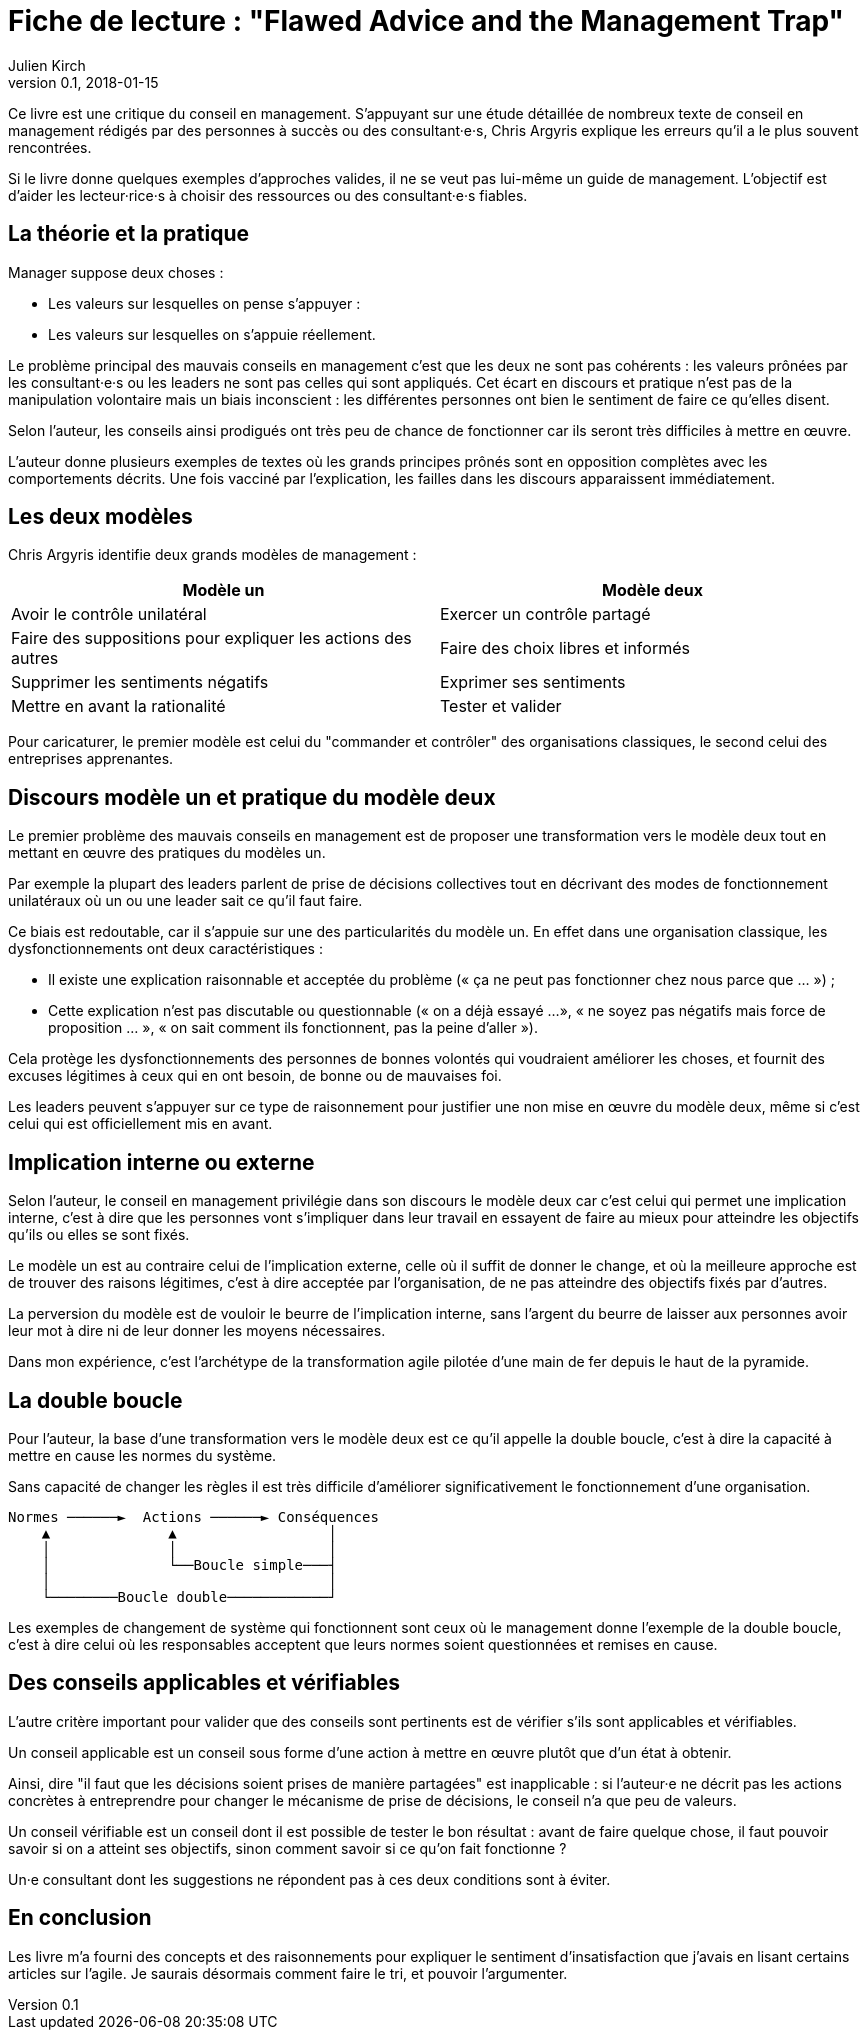 = Fiche de lecture{nbsp}: "Flawed Advice and the Management Trap"
Julien Kirch
v0.1, 2018-01-15
:article_lang: fr
:article_image: cover.jpeg
:article_description: Les mauvais conseils des consultant·e·s en management

Ce livre est une critique du conseil en management.
S'appuyant sur une étude détaillée de nombreux texte de conseil en management rédigés par des personnes à succès ou des consultant·e·s, Chris Argyris explique les erreurs qu'il a le plus souvent rencontrées.

Si le livre donne quelques exemples d'approches valides, il ne se veut pas lui-même un guide de management.
L'objectif est d'aider les lecteur·rice·s à choisir des ressources ou des consultant·e·s fiables.

== La théorie et la pratique

Manager suppose deux choses{nbsp}: 

- Les valeurs sur lesquelles on pense s'appuyer{nbsp}:
- Les valeurs sur lesquelles on s'appuie réellement.

Le problème principal des mauvais conseils en management c'est que les deux ne sont pas cohérents{nbsp}: les valeurs prônées par les consultant·e·s ou les leaders ne sont pas celles qui sont appliqués.
Cet écart en discours et pratique n'est pas de la manipulation volontaire mais un biais inconscient{nbsp}: les différentes personnes ont bien le sentiment de faire ce qu'elles disent.

Selon l'auteur, les conseils ainsi prodigués ont très peu de chance de fonctionner car ils seront très difficiles à mettre en œuvre.

L'auteur donne plusieurs exemples de textes où les grands principes prônés sont en opposition complètes avec les comportements décrits.
Une fois vacciné par l'explication, les failles dans les discours apparaissent immédiatement.

== Les deux modèles

Chris Argyris identifie deux grands modèles de management{nbsp}:

|===
|Modèle un|Modèle deux

|Avoir le contrôle unilatéral
|Exercer un contrôle partagé
|Faire des suppositions pour expliquer les actions des autres
|Faire des choix libres et informés
|Supprimer les sentiments négatifs
|Exprimer ses sentiments
|Mettre en avant la rationalité
|Tester et valider
|===

Pour caricaturer, le premier modèle est celui du "commander et contrôler" des organisations classiques, le second celui des entreprises apprenantes.

== Discours modèle un et pratique du modèle deux

Le premier problème des mauvais conseils en management est de proposer une transformation vers le modèle deux tout en mettant en œuvre des pratiques du modèles un.

Par exemple la plupart des leaders parlent de prise de décisions collectives tout en décrivant des modes de fonctionnement unilatéraux où un ou une leader sait ce qu'il faut faire.

Ce biais est redoutable, car il s'appuie sur une des particularités du modèle un.
En effet dans une organisation classique, les dysfonctionnements ont deux caractéristiques{nbsp}:

- Il existe une explication raisonnable et acceptée du problème (« ça ne peut pas fonctionner chez nous parce que{nbsp}… »){nbsp};
- Cette explication n'est pas discutable ou questionnable (« on a déjà essayé{nbsp}…», « ne soyez pas négatifs mais force de proposition{nbsp}… », « on sait comment ils fonctionnent, pas la peine d'aller »).

Cela protège les dysfonctionnements des personnes de bonnes volontés qui voudraient améliorer les choses, et fournit des excuses légitimes à ceux qui en ont besoin, de bonne ou de mauvaises foi.

Les leaders peuvent s'appuyer sur ce type de raisonnement pour justifier une non mise en œuvre du modèle deux, même si c'est celui qui est officiellement mis en avant.

== Implication interne ou externe

Selon l'auteur, le conseil en management privilégie dans son discours le modèle deux car c'est celui qui permet une implication interne, c'est à dire que les personnes vont s'impliquer dans leur travail en essayent de faire au mieux pour atteindre les objectifs qu'ils ou elles se sont fixés.

Le modèle un est au contraire celui de l'implication externe, celle où il suffit de donner le change, et où la meilleure approche est de trouver des raisons légitimes, c'est à dire acceptée par l'organisation, de ne pas atteindre des objectifs fixés par d'autres.

La perversion du modèle est de vouloir le beurre de l'implication interne, sans l'argent du beurre de laisser aux personnes avoir leur mot à dire ni de leur donner les moyens nécessaires.

Dans mon expérience, c'est l'archétype de la transformation agile pilotée d'une main de fer depuis le haut de la pyramide.

== La double boucle

Pour l'auteur, la base d'une transformation vers le modèle deux est ce qu'il appelle la double boucle, c'est à dire la capacité à mettre en cause les normes du système.

Sans capacité de changer les règles il est très difficile d'améliorer significativement le fonctionnement d'une organisation.

....
Normes ──────►  Actions ──────► Conséquences
    ▲              ▲                  │
    │              │                  │
    │              └──Boucle simple───┤
    │                                 │
    └────────Boucle double────────────┘
....

Les exemples de changement de système qui fonctionnent sont ceux où le management donne l'exemple de la double boucle, c'est à dire celui où les responsables acceptent que leurs normes soient questionnées et remises en cause.

== Des conseils applicables et vérifiables

L'autre critère important pour valider que des conseils sont pertinents est de vérifier s'ils sont applicables et vérifiables.

Un conseil applicable est un conseil sous forme d'une action à mettre en œuvre plutôt que d'un état à obtenir.

Ainsi, dire "il faut que les décisions soient prises de manière partagées" est inapplicable{nbsp}: si l'auteur·e ne décrit pas les actions concrètes à entreprendre pour changer le mécanisme de prise de décisions, le conseil n'a que peu de valeurs.

Un conseil vérifiable est un conseil dont il est possible de tester le bon résultat{nbsp}: avant de faire quelque chose, il faut pouvoir savoir si on a atteint ses objectifs, sinon comment savoir si ce qu'on fait fonctionne{nbsp}?

Un·e consultant dont les suggestions ne répondent pas à ces deux conditions sont à éviter.

== En conclusion

Les livre m'a fourni des concepts et des raisonnements pour expliquer le sentiment d'insatisfaction que j'avais en lisant certains articles sur l'agile.
Je saurais désormais comment faire le tri, et pouvoir l'argumenter.
